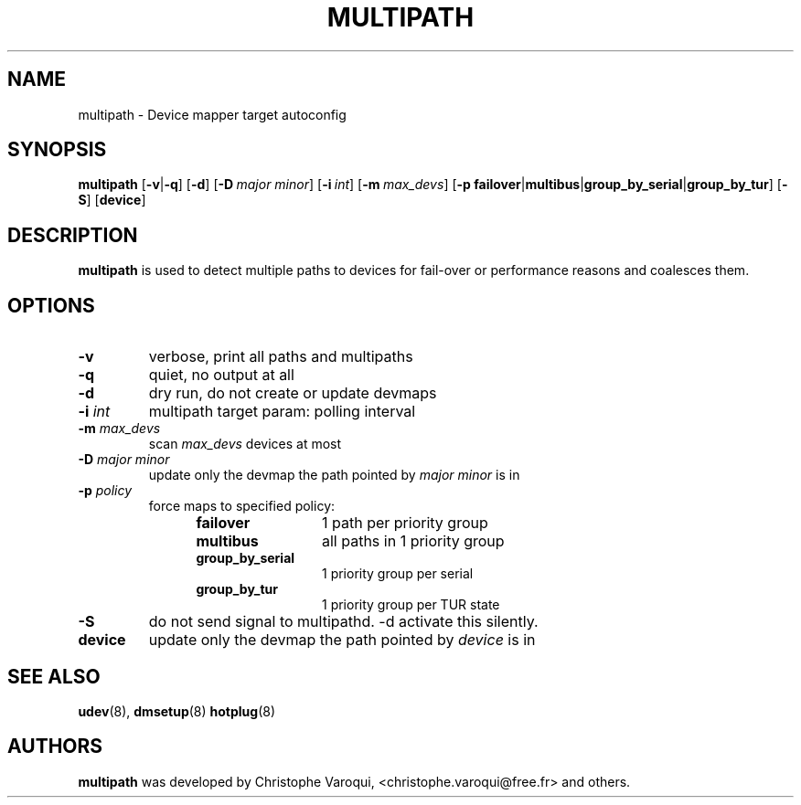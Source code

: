 .TH MULTIPATH 8 "February 2004" "" "Linux Administrator's Manual"
.SH NAME
multipath \- Device mapper target autoconfig
.SH SYNOPSIS
.B multipath
.RB [\| \-v | \-q \|]
.RB [\| \-d \|]
.RB [\| \-D\ \c
.IR major \c
.IR \ minor \|]
.RB [\| \-i\ \c
.IR int \|]
.RB [\| \-m\ \c
.IR max_devs \|]
.RB [\| \-p\ \c
.BR failover | multibus | group_by_serial | group_by_tur \|]
.RB [\| -S \|]
.RB [\| device \|]
.SH DESCRIPTION
.B multipath
is used to detect multiple paths to devices for fail-over or performance reasons and coalesces them.
.SH OPTIONS
.TP
.B \-v
verbose, print all paths and multipaths
.TP
.B \-q
quiet, no output at all
.TP
.B \-d
dry run, do not create or update devmaps
.TP
.BI \-i " int"
multipath target param: polling interval
.TP
.BI \-m " max_devs"
scan
.I max_devs
devices at most
.TP
.BI \-D " major minor"
update only the devmap the path pointed by
.I major minor
is in
.TP
.BI \-p " policy"
force maps to specified policy:
.RS 1.2i
.TP 1.2i
.B failover
1 path per priority group
.TP
.B multibus
all paths in 1 priority group
.TP
.B group_by_serial
1 priority group per serial
.TP
.B group_by_tur
1 priority group per TUR state
.RE
.TP
.B \-S
do not send signal to multipathd. -d activate this silently.
.TP
.BI device
update only the devmap the path pointed by
.I device
is in
.SH "SEE ALSO"
.BR udev (8),
.BR dmsetup (8)
.BR hotplug (8)
.SH AUTHORS
.B multipath
was developed by Christophe Varoqui, <christophe.varoqui@free.fr> and others.
